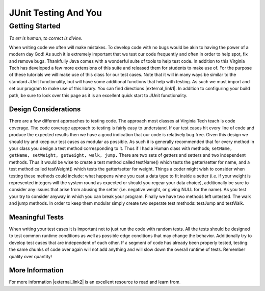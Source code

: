 .. This file is part of the OpenDSA eTextbook project. See
.. http://algoviz.org/OpenDSA for more details.
.. Copyright (c) 2012-2016 by the OpenDSA Project Contributors, and
.. distributed under an MIT open source license.

.. avmetadata::
   :author: Jordan Sablan
   :requires:
   :satisfies: JUnit intro
   :topic: JUnit

JUnit Testing And You
=====================

Getting Started
---------------

*To err is human, to correct is divine.*


When writing code we often will make mistakes. To develop code with no bugs
would be akin to having the power of a modern day God! As such it is extremely
important that we test our code frequently and often in order to help spot, fix
and remove bugs. Thankfully Java comes with a wonderful suite of tools to help
test code. In addition to this Virginia Tech has developed a few more extensions
of this suite and released them for students to make use of. For the purpose of
these tutorials we will make use of this class for our test cases. Note that it
will in many ways be similar to the standard JUnit functionality, but will have
some additional functions that help with testing.
As such we must import and set our program to make use of this library.
You can find directions |external_link1|.
In addition to configuring your build path, be sure to look over this page as it
is an excellent quick start to JUnit functionality.

.. |external_link1| raw:: html

   <a href="http://web-cat.org/junit-quickstart/" target = "_blank">here</a>


Design Considerations
~~~~~~~~~~~~~~~~~~~~~

There are a few different approaches to testing code. The approach most classes
at Virginia Tech teach is code coverage. The code coverage approach to testing
is fairly easy to understand. If our test cases hit every line of code and
produce the expected results then we have a good indication that our code is
relatively bug free. Given this design we should try and keep our test cases
as modular as possible. As such it is generally recommended that for every
method in your class you design a test method corresponding to it. Thus if I
had a Human class with methods; ``setName, getName, setWeight, getWeight, walk,
jump.`` There are two sets of getters and setters and two independent methods.
Thus it would be wise to create a test method called testName() which tests the
getter/setter for name, and a test method called testWeight() which tests the
getter/setter for weight. Things a coder might wish to consider when testing
these methods could include: what happens whne you cast a data type to fit
inside a setter (i.e. if your weight is represented integers will the system
round as expected or should you regear your data choice), additionally be sure
to consider any issues that arise from abusing the  setter (i.e. negative
weight, or giving NULL for the name). As you test your try to consider anyway
in which you can break your program. Finally we have two methods left untested.
The walk and jump methods. In order to keep them modular simply create two
seperate test methods: testJump and testWalk.

Meaningful Tests
~~~~~~~~~~~~~~~~

When writing your test cases it is important not to just run the code with
random tests. All the tests should be designed to test common runtime conditions
as well as possible edge conditions that may change the behavior. Additionally
try to develop test cases that are independent of each other. If a segment of
code has already been properly tested, testing the same chunks of code over
again will not add anything and will slow down the overall runtime of tests.
Remember quality over quantity!

More Information
~~~~~~~~~~~~~~~~

For more information |external_link2|
is an excellent resource to read and learn from.

.. |external_link2| raw:: html

   <a href="http://openmymind.net/2011/2/23/Foundations-of-Programming-2-Chapter-5-Effective-T/" target = "_blank">this blog</a>
